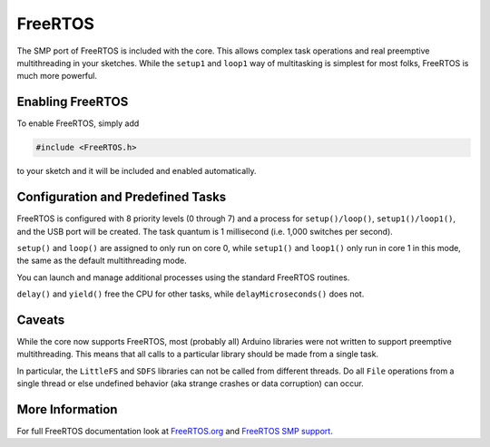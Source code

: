 FreeRTOS
========

The SMP port of FreeRTOS is included with the core.  This allows complex task operations
and real preemptive multithreading in your sketches.  While the ``setup1`` and ``loop1``
way of multitasking is simplest for most folks, FreeRTOS is much more powerful.

Enabling FreeRTOS
-----------------

To enable FreeRTOS, simply add

.. code:: c++

    #include <FreeRTOS.h>

to your sketch and it will be included and enabled automatically.

Configuration and Predefined Tasks
----------------------------------

FreeRTOS is configured with 8 priority levels (0 through 7) and a process for
``setup()/loop()``, ``setup1()/loop1()``, and the USB port will be created.  The task
quantum is 1 millisecond (i.e. 1,000 switches per second).

``setup()`` and ``loop()`` are assigned to only run on core 0, while ``setup1()`` and ``loop1()``
only run in core 1 in this mode, the same as the default multithreading mode.

You can launch and manage additional processes using the standard FreeRTOS routines.

``delay()`` and ``yield()`` free the CPU for other tasks, while ``delayMicroseconds()`` does not.

Caveats
-------

While the core now supports FreeRTOS, most (probably all) Arduino libraries were not written
to support preemptive multithreading.  This means that all calls to a particular library should
be made from a single task.

In particular, the ``LittleFS`` and ``SDFS`` libraries can not be called from different
threads.  Do all ``File`` operations from a single thread or else undefined behavior
(aka strange crashes or data corruption) can occur.

More Information
----------------

For full FreeRTOS documentation look at `FreeRTOS.org <https://freertos.org/index.html>`__
and `FreeRTOS SMP support <https://freertos.org/symmetric-multiprocessing-introduction.html>`__.
